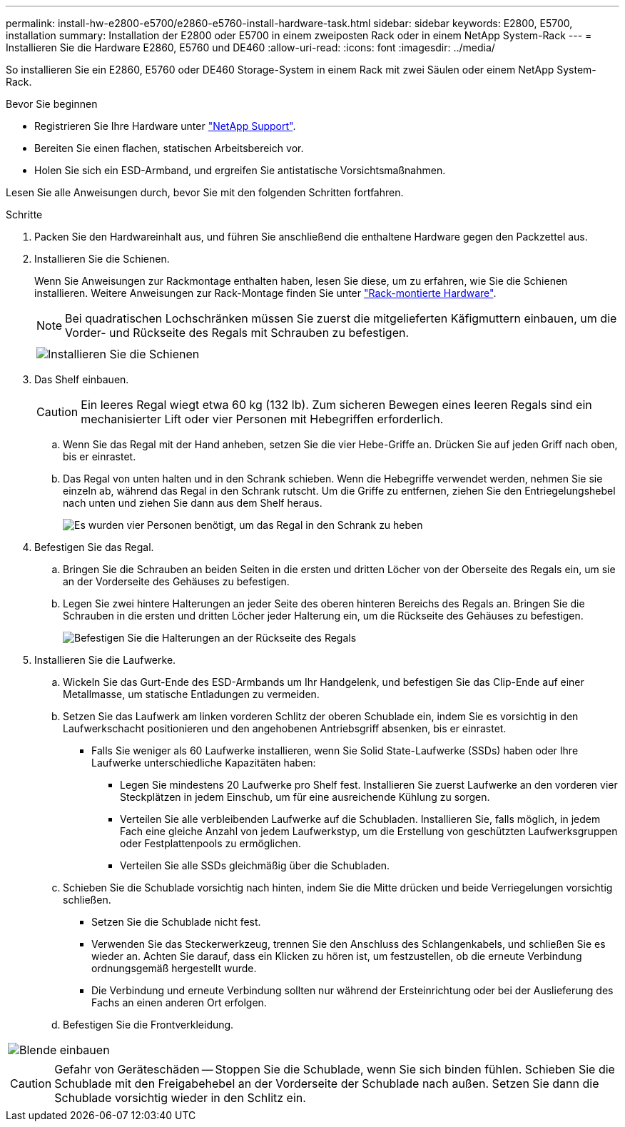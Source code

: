 ---
permalink: install-hw-e2800-e5700/e2860-e5760-install-hardware-task.html 
sidebar: sidebar 
keywords: E2800, E5700, installation 
summary: Installation der E2800 oder E5700 in einem zweiposten Rack oder in einem NetApp System-Rack 
---
= Installieren Sie die Hardware E2860, E5760 und DE460
:allow-uri-read: 
:icons: font
:imagesdir: ../media/


[role="lead"]
So installieren Sie ein E2860, E5760 oder DE460 Storage-System in einem Rack mit zwei Säulen oder einem NetApp System-Rack.

.Bevor Sie beginnen
* Registrieren Sie Ihre Hardware unter http://mysupport.netapp.com/["NetApp Support"^].
* Bereiten Sie einen flachen, statischen Arbeitsbereich vor.
* Holen Sie sich ein ESD-Armband, und ergreifen Sie antistatische Vorsichtsmaßnahmen.


Lesen Sie alle Anweisungen durch, bevor Sie mit den folgenden Schritten fortfahren.

.Schritte
. Packen Sie den Hardwareinhalt aus, und führen Sie anschließend die enthaltene Hardware gegen den Packzettel aus.
. Installieren Sie die Schienen.
+
Wenn Sie Anweisungen zur Rackmontage enthalten haben, lesen Sie diese, um zu erfahren, wie Sie die Schienen installieren. Weitere Anweisungen zur Rack-Montage finden Sie unter link:../rackmount-hardware.html["Rack-montierte Hardware"].

+

NOTE: Bei quadratischen Lochschränken müssen Sie zuerst die mitgelieferten Käfigmuttern einbauen, um die Vorder- und Rückseite des Regals mit Schrauben zu befestigen.

+
|===
|  


 a| 
image:../media/install_rails_inst-hw-e2800-e5700.png["Installieren Sie die Schienen"]

|===
. Das Shelf einbauen.
+

CAUTION: Ein leeres Regal wiegt etwa 60 kg (132 lb). Zum sicheren Bewegen eines leeren Regals sind ein mechanisierter Lift oder vier Personen mit Hebegriffen erforderlich.

+
.. Wenn Sie das Regal mit der Hand anheben, setzen Sie die vier Hebe-Griffe an. Drücken Sie auf jeden Griff nach oben, bis er einrastet.
.. Das Regal von unten halten und in den Schrank schieben. Wenn die Hebegriffe verwendet werden, nehmen Sie sie einzeln ab, während das Regal in den Schrank rutscht. Um die Griffe zu entfernen, ziehen Sie den Entriegelungshebel nach unten und ziehen Sie dann aus dem Shelf heraus.
+
image:../media/4_person_lift_source.png["Es wurden vier Personen benötigt, um das Regal in den Schrank zu heben"]



. Befestigen Sie das Regal.
+
.. Bringen Sie die Schrauben an beiden Seiten in die ersten und dritten Löcher von der Oberseite des Regals ein, um sie an der Vorderseite des Gehäuses zu befestigen.
.. Legen Sie zwei hintere Halterungen an jeder Seite des oberen hinteren Bereichs des Regals an. Bringen Sie die Schrauben in die ersten und dritten Löcher jeder Halterung ein, um die Rückseite des Gehäuses zu befestigen.
+
image:../media/trafford_secure.png["Befestigen Sie die Halterungen an der Rückseite des Regals"]



. Installieren Sie die Laufwerke.
+
.. Wickeln Sie das Gurt-Ende des ESD-Armbands um Ihr Handgelenk, und befestigen Sie das Clip-Ende auf einer Metallmasse, um statische Entladungen zu vermeiden.
.. Setzen Sie das Laufwerk am linken vorderen Schlitz der oberen Schublade ein, indem Sie es vorsichtig in den Laufwerkschacht positionieren und den angehobenen Antriebsgriff absenken, bis er einrastet.
+
*** Falls Sie weniger als 60 Laufwerke installieren, wenn Sie Solid State-Laufwerke (SSDs) haben oder Ihre Laufwerke unterschiedliche Kapazitäten haben:
+
**** Legen Sie mindestens 20 Laufwerke pro Shelf fest. Installieren Sie zuerst Laufwerke an den vorderen vier Steckplätzen in jedem Einschub, um für eine ausreichende Kühlung zu sorgen.
**** Verteilen Sie alle verbleibenden Laufwerke auf die Schubladen. Installieren Sie, falls möglich, in jedem Fach eine gleiche Anzahl von jedem Laufwerkstyp, um die Erstellung von geschützten Laufwerksgruppen oder Festplattenpools zu ermöglichen.
**** Verteilen Sie alle SSDs gleichmäßig über die Schubladen.




.. Schieben Sie die Schublade vorsichtig nach hinten, indem Sie die Mitte drücken und beide Verriegelungen vorsichtig schließen.
+
*** Setzen Sie die Schublade nicht fest.
*** Verwenden Sie das Steckerwerkzeug, trennen Sie den Anschluss des Schlangenkabels, und schließen Sie es wieder an. Achten Sie darauf, dass ein Klicken zu hören ist, um festzustellen, ob die erneute Verbindung ordnungsgemäß hergestellt wurde.
*** Die Verbindung und erneute Verbindung sollten nur während der Ersteinrichtung oder bei der Auslieferung des Fachs an einen anderen Ort erfolgen.


.. Befestigen Sie die Frontverkleidung.




|===


 a| 
image:../media/trafford_overview.png["Blende einbauen"]



 a| 

CAUTION: Gefahr von Geräteschäden -- Stoppen Sie die Schublade, wenn Sie sich binden fühlen. Schieben Sie die Schublade mit den Freigabehebel an der Vorderseite der Schublade nach außen. Setzen Sie dann die Schublade vorsichtig wieder in den Schlitz ein.

|===